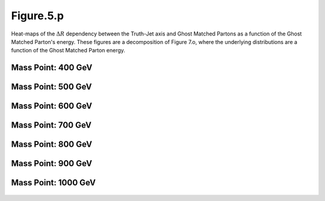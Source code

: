 Figure.5.p
----------

Heat-maps of the :math:`\Delta R` dependency between the Truth-Jet axis and Ghost Matched Partons as a function of the Ghost Matched Parton's energy.
These figures are a decomposition of Figure 7.o, where the underlying distributions are a function of the Ghost Matched Parton energy.

Mass Point: 400 GeV
^^^^^^^^^^^^^^^^^^^

.. figure:: ./Mass.400.GeV/Figure.5.p.png
   :align: center

Mass Point: 500 GeV
^^^^^^^^^^^^^^^^^^^

.. figure:: ./Mass.500.GeV/Figure.5.p.png
   :align: center

Mass Point: 600 GeV
^^^^^^^^^^^^^^^^^^^

.. figure:: ./Mass.600.GeV/Figure.5.p.png
   :align: center

Mass Point: 700 GeV
^^^^^^^^^^^^^^^^^^^

.. figure:: ./Mass.700.GeV/Figure.5.p.png
   :align: center

Mass Point: 800 GeV
^^^^^^^^^^^^^^^^^^^

.. figure:: ./Mass.800.GeV/Figure.5.p.png
   :align: center

Mass Point: 900 GeV
^^^^^^^^^^^^^^^^^^^

.. figure:: ./Mass.900.GeV/Figure.5.p.png
   :align: center

Mass Point: 1000 GeV
^^^^^^^^^^^^^^^^^^^^

.. figure:: ./Mass.1000.GeV/Figure.5.p.png
   :align: center


